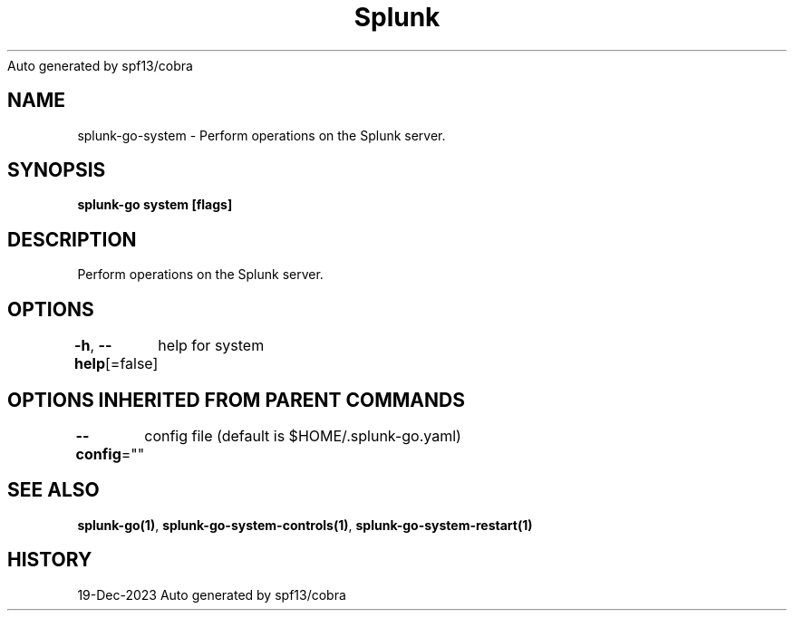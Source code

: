 .nh
.TH Splunk GO(1)Dec 2023
Auto generated by spf13/cobra

.SH NAME
.PP
splunk\-go\-system \- Perform operations on the Splunk server.


.SH SYNOPSIS
.PP
\fBsplunk\-go system [flags]\fP


.SH DESCRIPTION
.PP
Perform operations on the Splunk server.


.SH OPTIONS
.PP
\fB\-h\fP, \fB\-\-help\fP[=false]
	help for system


.SH OPTIONS INHERITED FROM PARENT COMMANDS
.PP
\fB\-\-config\fP=""
	config file (default is $HOME/.splunk\-go.yaml)


.SH SEE ALSO
.PP
\fBsplunk\-go(1)\fP, \fBsplunk\-go\-system\-controls(1)\fP, \fBsplunk\-go\-system\-restart(1)\fP


.SH HISTORY
.PP
19\-Dec\-2023 Auto generated by spf13/cobra
